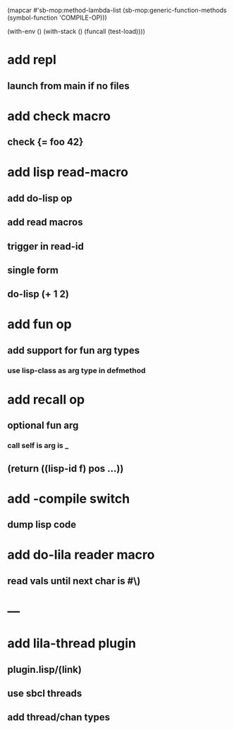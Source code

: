 (mapcar #'sb-mop:method-lambda-list 
        (sb-mop:generic-function-methods (symbol-function 'COMPILE-OP)))

(with-env () (with-stack () (funcall (test-load))))

* add repl
** launch from main if no files
* add check macro
** check {= foo 42}
* add lisp read-macro
** add do-lisp op
** add read macros
** trigger in read-id
** single form
** do-lisp (+ 1 2)
* add fun op
** add support for fun arg types
*** use lisp-class as arg type in defmethod
* add recall op
** optional fun arg
*** call self is arg is _
** (return ((lisp-id f) pos ...))
* add -compile switch
** dump lisp code
* add do-lila reader macro
** read vals until next char is #\)
* ---
* add lila-thread plugin
** plugin.lisp/(link)
** use sbcl threads
** add thread/chan types
